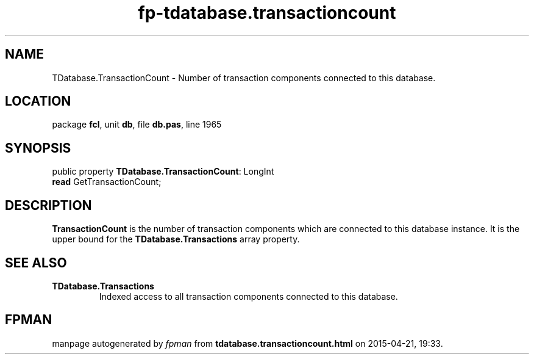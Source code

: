 .\" file autogenerated by fpman
.TH "fp-tdatabase.transactioncount" 3 "2014-03-14" "fpman" "Free Pascal Programmer's Manual"
.SH NAME
TDatabase.TransactionCount - Number of transaction components connected to this database.
.SH LOCATION
package \fBfcl\fR, unit \fBdb\fR, file \fBdb.pas\fR, line 1965
.SH SYNOPSIS
public property \fBTDatabase.TransactionCount\fR: LongInt
  \fBread\fR GetTransactionCount;
.SH DESCRIPTION
\fBTransactionCount\fR is the number of transaction components which are connected to this database instance. It is the upper bound for the \fBTDatabase.Transactions\fR array property.


.SH SEE ALSO
.TP
.B TDatabase.Transactions
Indexed access to all transaction components connected to this database.

.SH FPMAN
manpage autogenerated by \fIfpman\fR from \fBtdatabase.transactioncount.html\fR on 2015-04-21, 19:33.

